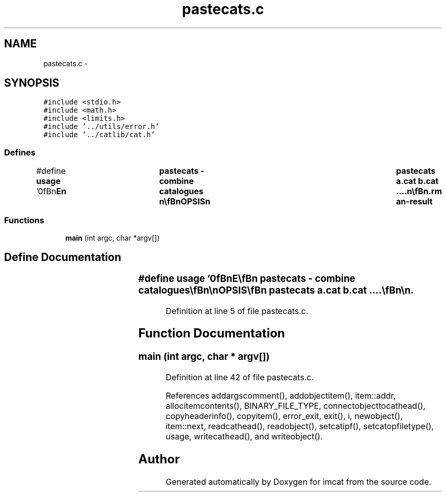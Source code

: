 .TH "pastecats.c" 3 "23 Dec 2003" "imcat" \" -*- nroff -*-
.ad l
.nh
.SH NAME
pastecats.c \- 
.SH SYNOPSIS
.br
.PP
\fC#include <stdio.h>\fP
.br
\fC#include <math.h>\fP
.br
\fC#include <limits.h>\fP
.br
\fC#include '../utils/error.h'\fP
.br
\fC#include '../catlib/cat.h'\fP
.br

.SS "Defines"

.in +1c
.ti -1c
.RI "#define \fBusage\fP   '\\n\\\fBn\fP\\NAME\\\fBn\fP\\	pastecats - combine catalogues \\\fBn\fP\\\\\fBn\fP\\SYNOPSIS\\\fBn\fP\\	pastecats \fBa\fP.cat \fBb\fP.cat ....\\\fBn\fP\\\\\fBn\fP\\DESCRIPTION\\\fBn\fP\\	'pastecats' reads \fBa\fP set of catalogues and combines them\\\fBn\fP\\	\fBline\fP by \fBline\fP into \fBa\fP single catalogue.\\\fBn\fP\\	It reads the \fBobject\fP contents information from each of\\\fBn\fP\\	the input headers in turn, and installs each \fBitem\fP into\\\fBn\fP\\	the output catalogue's list of \fBobject\fP items.  If no \fBobject\fP\\\fBn\fP\\	\fBitem\fP names are repeated then the result is essentially the same\\\fBn\fP\\	as using the unix 'paste' facility.  If an \fBitem\fP name appears\\\fBn\fP\\	more than once then the output catalogue will contain \fBa\fP single\\\fBn\fP\\	\fBobject\fP \fBitem\fP of that name, whose value comes from the last input\\\fBn\fP\\	\fBobject\fP \fBitem\fP of that name (though the position of the \fBobject\fP\\\fBn\fP\\	in the list of items is determined by the first occurrence).\\\fBn\fP\\	The input catalogues will normally have the same length\\\fBn\fP\\	and be in some ordered correspondence with each other.\\\fBn\fP\\	Pastecats will return with exit value -1 if it appears\\\fBn\fP\\	that the catalogues do not have identical numbers of objects.\\\fBn\fP\\\\\fBn\fP\\AUTHOR\\\fBn\fP\\	Nick Kaiser --- kaiser@cita.utoronto.ca\\\fBn\fP\\\\\fBn\fP\\\fBn\fP'"
.br
.in -1c
.SS "Functions"

.in +1c
.ti -1c
.RI "\fBmain\fP (int argc, char *argv[])"
.br
.in -1c
.SH "Define Documentation"
.PP 
.SS "#define \fBusage\fP   '\\n\\\fBn\fP\\NAME\\\fBn\fP\\	pastecats - combine catalogues \\\fBn\fP\\\\\fBn\fP\\SYNOPSIS\\\fBn\fP\\	pastecats \fBa\fP.cat \fBb\fP.cat ....\\\fBn\fP\\\\\fBn\fP\\DESCRIPTION\\\fBn\fP\\	'pastecats' reads \fBa\fP set of catalogues and combines them\\\fBn\fP\\	\fBline\fP by \fBline\fP into \fBa\fP single catalogue.\\\fBn\fP\\	It reads the \fBobject\fP contents information from each of\\\fBn\fP\\	the input headers in turn, and installs each \fBitem\fP into\\\fBn\fP\\	the output catalogue's list of \fBobject\fP items.  If no \fBobject\fP\\\fBn\fP\\	\fBitem\fP names are repeated then the result is essentially the same\\\fBn\fP\\	as using the unix 'paste' facility.  If an \fBitem\fP name appears\\\fBn\fP\\	more than once then the output catalogue will contain \fBa\fP single\\\fBn\fP\\	\fBobject\fP \fBitem\fP of that name, whose value comes from the last input\\\fBn\fP\\	\fBobject\fP \fBitem\fP of that name (though the position of the \fBobject\fP\\\fBn\fP\\	in the list of items is determined by the first occurrence).\\\fBn\fP\\	The input catalogues will normally have the same length\\\fBn\fP\\	and be in some ordered correspondence with each other.\\\fBn\fP\\	Pastecats will return with exit value -1 if it appears\\\fBn\fP\\	that the catalogues do not have identical numbers of objects.\\\fBn\fP\\\\\fBn\fP\\AUTHOR\\\fBn\fP\\	Nick Kaiser --- kaiser@cita.utoronto.ca\\\fBn\fP\\\\\fBn\fP\\\fBn\fP'"
.PP
Definition at line 5 of file pastecats.c.
.SH "Function Documentation"
.PP 
.SS "main (int argc, char * argv[])"
.PP
Definition at line 42 of file pastecats.c.
.PP
References addargscomment(), addobjectitem(), item::addr, allocitemcontents(), BINARY_FILE_TYPE, connectobjecttocathead(), copyheaderinfo(), copyitem(), error_exit, exit(), i, newobject(), item::next, readcathead(), readobject(), setcatipf(), setcatopfiletype(), usage, writecathead(), and writeobject().
.SH "Author"
.PP 
Generated automatically by Doxygen for imcat from the source code.
